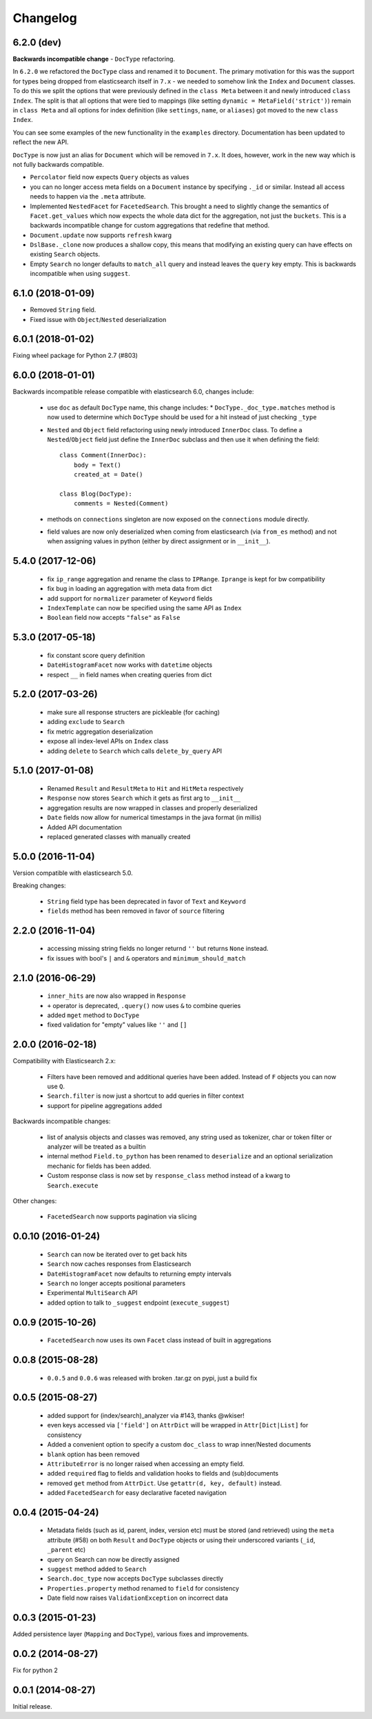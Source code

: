 .. _changelog:

Changelog
=========

6.2.0 (dev)
-----------

**Backwards incompatible change** - ``DocType`` refactoring.

In ``6.2.0`` we refactored the ``DocType`` class and renamed it to
``Document``. The primary motivation for this was the support for types being
dropped from elasticsearch itself in ``7.x`` - we needed to somehow link the
``Index`` and ``Document`` classes. To do this we split the options that were
previously defined in the ``class Meta`` between it and newly introduced
``class Index``. The split is that all options that were tied to mappings (like
setting ``dynamic = MetaField('strict')``) remain in ``class Meta`` and all
options for index definition (like ``settings``, ``name``, or ``aliases``) got
moved to the new ``class Index``.

You can see some examples of the new functionality in the ``examples``
directory. Documentation has been updated to reflect the new API.

``DocType`` is now just an alias for ``Document`` which will be removed in
``7.x``. It does, however, work in the new way which is not fully backwards
compatible.

* ``Percolator`` field now expects ``Query`` objects as values
* you can no longer access meta fields on a ``Document`` instance by specifying
  ``._id`` or similar. Instead all access needs to happen via the ``.meta``
  attribute.
* Implemented ``NestedFacet`` for ``FacetedSearch``. This brought a need to
  slightly change the semantics of ``Facet.get_values`` which now expects the
  whole data dict for the aggregation, not just the ``buckets``. This is
  a backwards incompatible change for custom aggregations that redefine that
  method.
* ``Document.update`` now supports ``refresh`` kwarg
* ``DslBase._clone`` now produces a shallow copy, this means that modifying an
  existing query can have effects on existing ``Search`` objects.
* Empty ``Search`` no longer defaults to ``match_all`` query and instead leaves
  the ``query`` key empty. This is backwards incompatible when using
  ``suggest``.

6.1.0 (2018-01-09)
------------------

* Removed ``String`` field.
* Fixed issue with ``Object``/``Nested`` deserialization

6.0.1 (2018-01-02)
------------------

Fixing wheel package for Python 2.7 (#803)

6.0.0 (2018-01-01)
------------------

Backwards incompatible release compatible with elasticsearch 6.0, changes
include:

 * use ``doc`` as default ``DocType`` name, this change includes:
   * ``DocType._doc_type.matches`` method is now used to determine which
   ``DocType`` should be used for a hit instead of just checking ``_type``
 * ``Nested`` and ``Object`` field refactoring using newly introduced
   ``InnerDoc`` class. To define a ``Nested``/``Object`` field just define the
   ``InnerDoc`` subclass and then use it when defining the field::

      class Comment(InnerDoc):
          body = Text()
          created_at = Date()

      class Blog(DocType):
          comments = Nested(Comment)

 * methods on ``connections`` singleton are now exposed on the ``connections``
   module directly.
 * field values are now only deserialized when coming from elasticsearch (via
   ``from_es`` method) and not when assigning values in python (either by
   direct assignment or in ``__init__``).

5.4.0 (2017-12-06)
------------------
 * fix ``ip_range`` aggregation and rename the class to ``IPRange``.
   ``Iprange`` is kept for bw compatibility
 * fix bug in loading an aggregation with meta data from dict
 * add support for ``normalizer`` parameter of ``Keyword`` fields
 * ``IndexTemplate`` can now be specified using the same API as ``Index``
 * ``Boolean`` field now accepts ``"false"`` as ``False``

5.3.0 (2017-05-18)
------------------
 * fix constant score query definition
 * ``DateHistogramFacet`` now works with ``datetime`` objects
 * respect ``__`` in field names when creating queries from dict

5.2.0 (2017-03-26)
------------------
 * make sure all response structers are pickleable (for caching)
 * adding ``exclude`` to ``Search``
 * fix metric aggregation deserialization
 * expose all index-level APIs on ``Index`` class
 * adding ``delete`` to ``Search`` which calls ``delete_by_query`` API

5.1.0 (2017-01-08)
------------------
 * Renamed ``Result`` and ``ResultMeta`` to ``Hit`` and ``HitMeta`` respectively
 * ``Response`` now stores ``Search`` which it gets as first arg to ``__init__``
 * aggregation results are now wrapped in classes and properly deserialized
 * ``Date`` fields now allow for numerical timestamps in the java format (in millis)
 * Added API documentation
 * replaced generated classes with manually created

5.0.0 (2016-11-04)
------------------
Version compatible with elasticsearch 5.0.

Breaking changes:

 * ``String`` field type has been deprecated in favor of ``Text`` and ``Keyword``
 * ``fields`` method has been removed in favor of ``source`` filtering

2.2.0 (2016-11-04)
------------------
 * accessing missing string fields no longer returnd ``''`` but returns
   ``None`` instead.
 * fix issues with bool's ``|`` and ``&`` operators and ``minimum_should_match``

2.1.0 (2016-06-29)
------------------
 * ``inner_hits`` are now also wrapped in ``Response``
 * ``+`` operator is deprecated, ``.query()`` now uses ``&`` to combine queries
 * added ``mget`` method to ``DocType``
 * fixed validation for "empty" values like ``''`` and ``[]``

2.0.0 (2016-02-18)
------------------
Compatibility with Elasticsearch 2.x:

 * Filters have been removed and additional queries have been added. Instead of
   ``F`` objects you can now use ``Q``.
 * ``Search.filter`` is now just a shortcut to add queries in filter context
 * support for pipeline aggregations added

Backwards incompatible changes:

 * list of analysis objects and classes was removed, any string used as
   tokenizer, char or token filter or analyzer will be treated as a builtin
 * internal method ``Field.to_python`` has been renamed to ``deserialize`` and
   an optional serialization mechanic for fields has been added.
 * Custom response class is now set by ``response_class`` method instead of a
   kwarg to ``Search.execute``

Other changes:

 * ``FacetedSearch`` now supports pagination via slicing

0.0.10 (2016-01-24)
-------------------
 * ``Search`` can now be iterated over to get back hits
 * ``Search`` now caches responses from Elasticsearch
 * ``DateHistogramFacet`` now defaults to returning empty intervals
 * ``Search`` no longer accepts positional parameters
 * Experimental ``MultiSearch`` API
 * added option to talk to ``_suggest`` endpoint (``execute_suggest``)

0.0.9 (2015-10-26)
------------------
 * ``FacetedSearch`` now uses its own ``Facet`` class instead of built in
   aggregations

0.0.8 (2015-08-28)
------------------
 * ``0.0.5`` and ``0.0.6`` was released with broken .tar.gz on pypi, just a build fix

0.0.5 (2015-08-27)
------------------
 * added support for (index/search)_analyzer via #143, thanks @wkiser!
 * even keys accessed via ``['field']`` on ``AttrDict`` will be wrapped in
   ``Attr[Dict|List]`` for consistency
 * Added a convenient option to specify a custom ``doc_class`` to wrap
   inner/Nested documents
 * ``blank`` option has been removed
 * ``AttributeError`` is no longer raised when accessing an empty field.
 * added ``required`` flag to fields and validation hooks to fields and
   (sub)documents
 * removed ``get`` method from ``AttrDict``. Use ``getattr(d, key, default)``
   instead.
 * added ``FacetedSearch`` for easy declarative faceted navigation

0.0.4 (2015-04-24)
------------------

 * Metadata fields (such as id, parent, index, version etc) must be stored (and
   retrieved) using the ``meta`` attribute (#58) on both ``Result`` and
   ``DocType`` objects or using their underscored variants (``_id``,
   ``_parent`` etc)
 * query on Search can now be directly assigned
 * ``suggest`` method added to ``Search``
 * ``Search.doc_type`` now accepts ``DocType`` subclasses directly
 * ``Properties.property`` method renamed to ``field`` for consistency
 * Date field now raises ``ValidationException`` on incorrect data

0.0.3 (2015-01-23)
------------------

Added persistence layer (``Mapping`` and ``DocType``), various fixes and
improvements.

0.0.2 (2014-08-27)
------------------

Fix for python 2

0.0.1 (2014-08-27)
------------------

Initial release.
